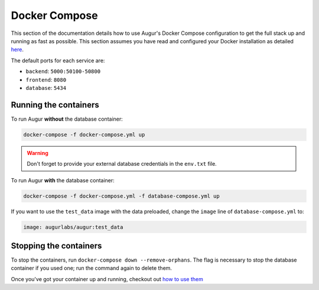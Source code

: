 Docker Compose
=========================

This section of the documentation details how to use Augur's Docker Compose configuration to get the full stack up and running as fast as possible. This section assumes you have read and configured your Docker installation as detailed `here <toc.html#getting-started>`_.

The default ports for each service are\:

- ``backend``: ``5000:50100-50800``
- ``frontend``: ``8080``
- ``database``: ``5434``

Running the containers
-----------------------

To run Augur **without** the database container:

.. code-block:: bash

    docker-compose -f docker-compose.yml up

.. warning::

    Don't forget to provide your external database credentials in the ``env.txt`` file.

To run Augur **with** the database container:

.. code-block:: bash

    docker-compose -f docker-compose.yml -f database-compose.yml up

If you want to use the ``test_data`` image with the data preloaded, change the ``image`` line of ``database-compose.yml`` to\:

.. code::

    image: augurlabs/augur:test_data

Stopping the containers
-------------------------

To stop the containers, run ``docker-compose down --remove-orphans``. The flag is necessary to stop the database container if you used one; run the command again to delete them. 

Once you've got your container up and running, checkout out `how to use them <usage.html>`_ 
